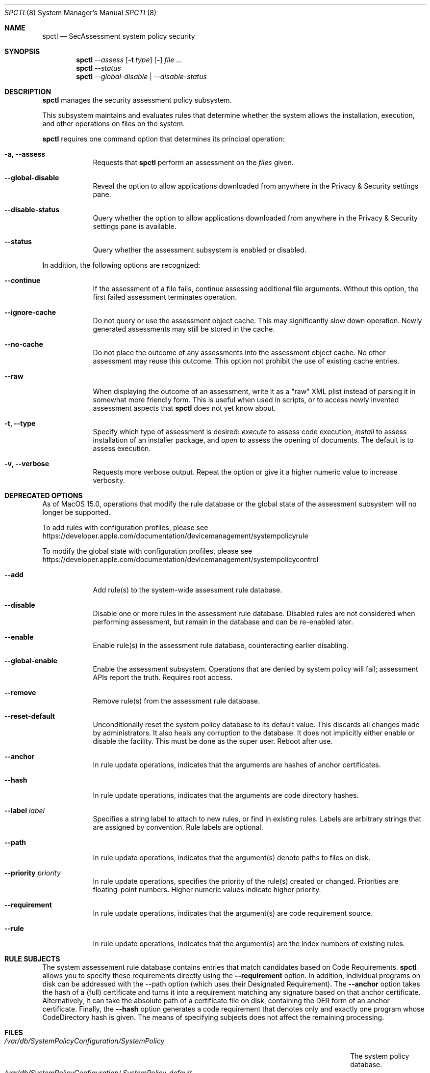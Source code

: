 .Dd January 19, 2012
.Dt SPCTL 8
.Os
.Sh NAME
.Nm spctl
.Nd SecAssessment system policy security
.Sh SYNOPSIS
.Nm
.Ar --assess
.Op Fl t Ar type
.Op Fl Dv
.Ar
.Nm
.Ar --status
.Nm
.Ar --global-disable | --disable-status
.Sh DESCRIPTION
.Nm
manages the security assessment policy subsystem.
.Pp
This subsystem maintains and evaluates rules that determine whether
the system allows the installation, execution, and other operations on
files on the system.
.Pp
.Nm
requires one command option that determines its principal operation:
.Bl -tag -width -indent
.It Fl a, -assess
Requests that
.Nm
perform an assessment on the
.Ar files
given.
.It Fl -global-disable
Reveal the option to allow applications downloaded from anywhere in the Privacy & Security settings pane.
.It Fl -disable-status
Query whether the option to allow applications downloaded from anywhere in the Privacy & Security settings pane is available.
.It Fl -status
Query whether the assessment subsystem is enabled or disabled.
.El
.Pp
In addition, the following options are recognized:
.Bl -tag -width -indent
.It Fl -continue
If the assessment of a file fails, continue assessing additional file arguments.
Without this option, the first failed assessment terminates operation.
.It Fl -ignore-cache
Do not query or use the assessment object cache.
This may significantly slow down operation.
Newly generated assessments may still be stored in the cache.
.It Fl -no-cache
Do not place the outcome of any assessments into the assessment object cache.
No other assessment may reuse this outcome.
This option not prohibit the use of existing cache entries.
.It Fl -raw
When displaying the outcome of an assessment, write it as a \&"raw\&" XML plist instead of parsing it
in somewhat more friendly form.
This is useful when used in scripts, or to access newly invented assessment aspects that
.Nm
does not yet know about.
.It Fl t, -type
Specify which type of assessment is desired:
.Ar execute
to assess code execution,
.Ar install
to assess installation of an installer package, and
.Ar open
to assess the opening of documents.
The default is to assess execution.
.It Fl v, -verbose
Requests more verbose output.
Repeat the option or give it a higher numeric value to increase verbosity.
.El
.Sh DEPRECATED OPTIONS
.Bl -tag -width -indent
As of MacOS 15.0, operations that modify the rule database or the global state
of the assessment subsystem will no longer be supported.
.Pp
To add rules with configuration profiles, please see
https://developer.apple.com/documentation/devicemanagement/systempolicyrule
.Pp
To modify the global state with configuration profiles, please see
https://developer.apple.com/documentation/devicemanagement/systempolicycontrol
.Pp
.Bl -tag -width -indent
.It Fl -add
Add rule(s) to the system-wide assessment rule database.
.It Fl -disable
Disable one or more rules in the assessment rule database.
Disabled rules are not considered when performing assessment, but
remain in the database and can be re-enabled later.
.It Fl -enable
Enable rule(s) in the assessment rule database, counteracting earlier disabling.
.It Fl -global-enable
Enable the assessment subsystem.
Operations that are denied by system policy will fail;
assessment APIs report the truth.
Requires root access.
.It Fl -remove
Remove rule(s) from the assessment rule database.
.It Fl -reset-default
Unconditionally reset the system policy database to its default value. This discards all changes
made by administrators. It also heals any corruption to the database. It does not implicitly either
enable or disable the facility. This must be done as the super user. Reboot after use.
.It Fl -anchor
In rule update operations, indicates that the arguments are hashes of anchor certificates.
.It Fl -hash
In rule update operations, indicates that the arguments are code directory hashes.
.It Fl -label Ar label
Specifies a string label to attach to new rules, or find in existing rules.
Labels are arbitrary strings that are assigned by convention.
Rule labels are optional.
.It Fl -path
In rule update operations, indicates that the argument(s) denote paths to files on disk.
.It Fl -priority Ar priority
In rule update operations, specifies the priority of the rule(s) created or changed.
Priorities are floating-point numbers.
Higher numeric values indicate higher priority.
.It Fl -requirement
In rule update operations, indicates that the argument(s) are code requirement source.
.It Fl -rule
In rule update operations, indicates that the argument(s) are the index numbers of existing rules.
.El
.Sh RULE SUBJECTS
The system assessement rule database contains entries that match candidates based on
Code Requirements.
.Nm
allows you to specify these requirements directly using the
.Fl -requirement
option.
In addition, individual programs on disk can be addressed with the --path option (which uses their Designated Requirement).
The
.Fl -anchor
option takes the hash of a (full) certificate and turns it into a requirement matching any
signature based on that anchor certificate.
Alternatively, it can take the absolute path of a certificate file on disk, containing the DER form of an anchor certificate.
Finally, the
.Fl -hash
option generates a code requirement that
denotes only and exactly one program whose CodeDirectory hash is given.
The means of specifying subjects does not affect the remaining processing.
.Sh FILES
.Bl -tag -width "/var/db/SystemPolicyConfiguration/.SystemPolicy-default" -compact
.It Pa /var/db/SystemPolicyConfiguration/SystemPolicy
The system policy database.
.It Pa /var/db/SystemPolicyConfiguration/.SystemPolicy-default
A copy of the initial distribution version of the system policy database.
Useful for starting over
if the database gets messed up beyond recognition.
.El
.Sh EXAMPLES
To check whether Mail.app is allowed to run on the local system:
.Dl spctl -a /Applications/Mail.app
To check whether the assessment subsystem is enabled:
.Dl spctl --status
.Sh DIAGNOSTICS
.Nm
exits zero on success, or one if an operation has failed.
Exit code two indicates unrecognized or unsuitable arguments.
If an assessment operation results in denial but no other problem has
occurred, the exit code is three. Exit code four indicates the operation
is now deprecated.
.Sh SEE ALSO
.Xr codesign 1 ,
.Xr syspolicyd 1
.\" .Sh BUGS
.Sh HISTORY
The system policy facility and
.Nm
command first appeared in Mac OS X Lion 10.7.3 as a limited developer preview.
